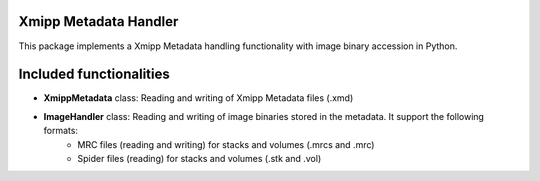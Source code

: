 =======================
Xmipp Metadata Handler
=======================

This package implements a Xmipp Metadata handling functionality with image binary accession in Python.

==========================
Included functionalities
==========================

- **XmippMetadata** class: Reading and writing of Xmipp Metadata files (.xmd)
- **ImageHandler** class: Reading and writing of image binaries stored in the metadata. It support the following formats:
    - MRC files (reading and writing) for stacks and volumes (.mrcs and .mrc)
    - Spider files (reading) for stacks and volumes (.stk and .vol)
